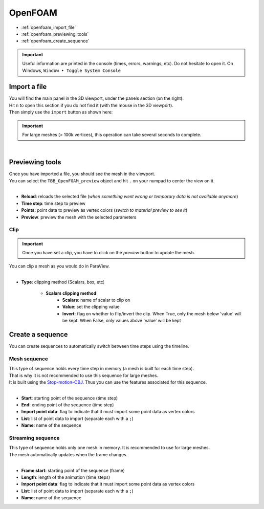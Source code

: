 OpenFOAM
========

* :ref:`openfoam_import_file`
* :ref:`openfoam_previewing_tools`
* :ref:`openfoam_create_sequence`

.. important::
    Useful information are printed in the console (times, errors, warnings, etc). Do not hesitate to open it. On Windows, ``Window ‣ Toggle System Console``


.. _openfoam_import_file:

Import a file
#############

| You will find the main panel in the 3D viewport, under the panels section (on the right).
| Hit ``n`` to open this section if you do not find it (with the mouse in the 3D viewport).
| Then simply use the ``import`` button as shown here:

.. important:: 
    For large meshes (> 100k vertices), this operation can take several seconds to complete.

.. image:: /images/openfoam/import_file.png
    :width: 35%
    :alt: Import an OpenFOAM file (button)
    :align: center

|

.. _openfoam_previewing_tools:

Previewing tools
################

| Once you have imported a file, you should see the mesh in the viewport.
| You can select the ``TBB_OpenFOAM_preview`` object and hit ``.`` on your numpad to center the view on it.

.. image:: /images/openfoam/preview_panel.png
    :width: 35%
    :alt: Preview panel
    :align: center

|

* **Reload**: reloads the selected file (`when something went wrong or temporary data is not available anymore`)
* **Time step**: time step to preview
* **Points**: point data to preview as vertex colors (`switch to material preview to see it`)
* **Preview**: preview the mesh with the selected parameters

Clip
----

.. important:: 
    Once you have set a clip, you have to click on the `preview` button to update the mesh.

| You can clip a mesh as you would do in ParaView.

.. image:: /images/openfoam/clip_panel.png
    :width: 35%
    :alt: Preview panel
    :align: center

|

* **Type**: clipping method (Scalars, box, etc)

    * **Scalars clipping method**
        * **Scalars**: name of scalar to clip on
        * **Value**: set the clipping value
        * **Invert**: flag on whether to flip/invert the clip. When True, only the mesh below 'value' will be kept. When False, only values above 'value' will be kept

.. _openfoam_create_sequence:

Create a sequence
#################

| You can create sequences to automatically switch between time steps using the timeline.

Mesh sequence
-------------

| This type of sequence holds every time step in memory (a mesh is built for each time step).
| That is why it is not recommended to use this sequence for large meshes.
| It is built using the `Stop-motion-OBJ <https://github.com/neverhood311/Stop-motion-OBJ/wiki>`_. Thus you can use the features associated for this sequence.

.. image:: /images/openfoam/create_mesh_sequence.png
    :width: 35%
    :alt: Preview panel
    :align: center

|

* **Start**: starting point of the sequence (time step)
* **End**: ending point of the sequence (time step)
* **Import point data**: flag to indicate that it must import some point data as vertex colors
* **List**: list of point data to import (separate each with a ``;``)
* **Name**: name of the sequence

Streaming sequence
------------------

| This type of sequence holds only one mesh in memory. It is recommended to use for large meshes.
| The mesh automatically updates when the frame changes.

.. image:: /images/openfoam/create_streaming_sequence.png
    :width: 35%
    :alt: Preview panel
    :align: center

|

* **Frame start**: starting point of the sequence (frame)
* **Length**: length of the animation (time steps)
* **Import point data**: flag to indicate that it must import some point data as vertex colors
* **List**: list of point data to import (separate each with a ``;``)
* **Name**: name of the sequence